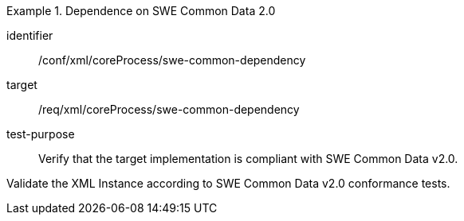 [abstract_test]
.Dependence on SWE Common Data 2.0 
====
[%metadata]
identifier:: /conf/xml/coreProcess/swe-common-dependency

target:: /req/xml/coreProcess/swe-common-dependency
test-purpose:: Verify that the target implementation is compliant with SWE Common Data v2.0.
[.component,class=test method]
=====
Validate the XML Instance according to SWE Common Data v2.0 conformance tests.
=====
====
